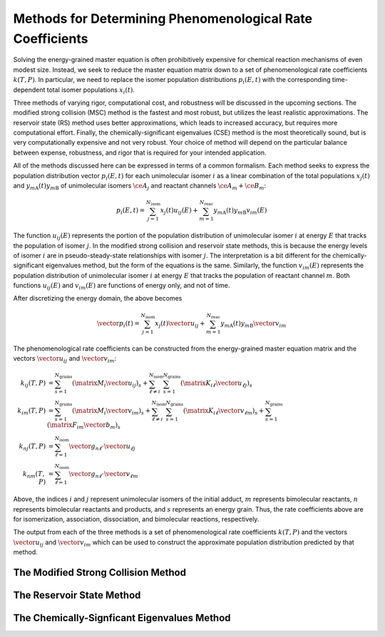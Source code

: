 **********************************************************
Methods for Determining Phenomenological Rate Coefficients
**********************************************************

Solving the energy-grained master equation is often prohibitively expensive for 
chemical reaction mechanisms of even modest size. Instead, we seek to reduce
the master equation matrix down to a set of phenomenological rate coefficients
:math:`k(T, P)`. In particular, we need to replace the isomer population 
distributions :math:`p_i(E, t)` with the corresponding time-dependent total 
isomer populations :math:`x_i(t)`.

Three methods of varying rigor, computational cost, and robustness will be
discussed in the upcoming sections. The modified strong collision (MSC) method
is the fastest and most robust, but utilizes the least realistic approximations.
The reservoir state (RS) method uses better approximations, which leads to
increased accuracy, but requires more computational effort. Finally, the
chemically-significant eigenvalues (CSE) method is the most theoretically sound,
but is very computationally expensive and not very robust. Your choice of
method will depend on the particular balance between expense, robustness, and
rigor that is required for your intended application.

All of the methods discussed here can be expressed in terms of a common 
formalism. Each method seeks to express the population distribution vector 
:math:`p_i(E, t)` for each unimolecular isomer :math:`i` as a linear 
combination of the total populations :math:`x_j(t)` and 
:math:`y_{m\mathrm{A}}(t) y_{m\mathrm{B}}` of unimolecular isomers 
:math:`\ce{A}_j` and reactant channels :math:`\ce{A}_m + \ce{B}_m`:

.. math:: p_i(E, t) = \sum_{j=1}^{N_\mathrm{isom}} x_j(t) u_{ij}(E) + \sum_{m=1}^{N_\mathrm{reac}} y_{m\mathrm{A}}(t) y_{m\mathrm{B}} v_{im}(E)

The function :math:`u_{ij}(E)` represents the portion of the population 
distribution of unimolecular isomer :math:`i` at energy :math:`E` that tracks 
the population of isomer :math:`j`. In the modified strong collision and 
reservoir state methods, this is because the energy levels of isomer :math:`i`
are in pseudo-steady-state relationships with isomer :math:`j`. The 
interpretation is a bit different for the chemically-significant eigenvalues 
method, but the form of the equations is the same. Similarly, the function
:math:`v_{im}(E)` represents the population distribution of unimolecular isomer
:math:`i` at energy :math:`E` that tracks the population of reactant channel 
:math:`m`. Both functions :math:`u_{ij}(E)` and :math:`v_{im}(E)` are functions
of energy only, and not of time.

After discretizing the energy domain, the above becomes

.. math:: \vector{p}_i(t) = \sum_{j=1}^{N_\mathrm{isom}} x_j(t) \vector{u}_{ij} + \sum_{m=1}^{N_\mathrm{reac}} y_{m\mathrm{A}}(t) y_{m\mathrm{B}} \vector{v}_{im}

The phenomenological rate coefficients can be constructed from the 
energy-grained master equation matrix and the vectors :math:`\vector{u}_{ij}` 
and :math:`\vector{v}_{im}`:

.. math:: 

    k_{ij}(T,P) &= \sum_{s=1}^{N_\mathrm{grains}} \left( \matrix{M}_i \vector{u}_{ij} \right)_s + 
                   \sum_{\ell \ne i}^{N_\mathrm{isom}} \sum_{s=1}^{N_\mathrm{grains}} \left( \matrix{K}_{i \ell} \vector{u}_{\ell j} \right)_s \\
    k_{im}(T,P) &= \sum_{s=1}^{N_\mathrm{grains}} \left( \matrix{M}_i \vector{v}_{im} \right)_s + 
                   \sum_{\ell \ne i}^{N_\mathrm{isom}} \sum_{s=1}^{N_\mathrm{grains}} \left( \matrix{K}_{i \ell} \vector{v}_{\ell m} \right)_s + \sum_{s=1}^{N_\mathrm{grains}} \left( \matrix{F}_{im} \vector{b}_m \right)_s \\
    k_{nj}(T,P) &= \sum_{\ell=1}^{N_\mathrm{isom}} \vector{g}_{n \ell} \cdot \vector{u}_{\ell j} \\
    k_{nm}(T,P) &= \sum_{\ell=1}^{N_\mathrm{isom}} \vector{g}_{n \ell} \cdot \vector{v}_{\ell m} 

Above, the indices :math:`i` and :math:`j` represent unimolecular isomers of 
the initial adduct, :math:`m` represents bimolecular reactants, :math:`n` 
represents bimolecular reactants and products, and :math:`s` represents an 
energy grain. Thus, the rate coefficients above are for isomerization, 
association, dissociation, and bimolecular reactions, respectively.

The output from each of the three methods is a set of phenomenological rate
coefficients :math:`k(T, P)` and the vectors :math:`\vector{u}_{ij}` and
:math:`\vector{v}_{im}` which can be used to construct the approximate
population distribution predicted by that method.

The Modified Strong Collision Method
====================================

The Reservoir State Method
==========================

The Chemically-Signficant Eigenvalues Method
============================================
